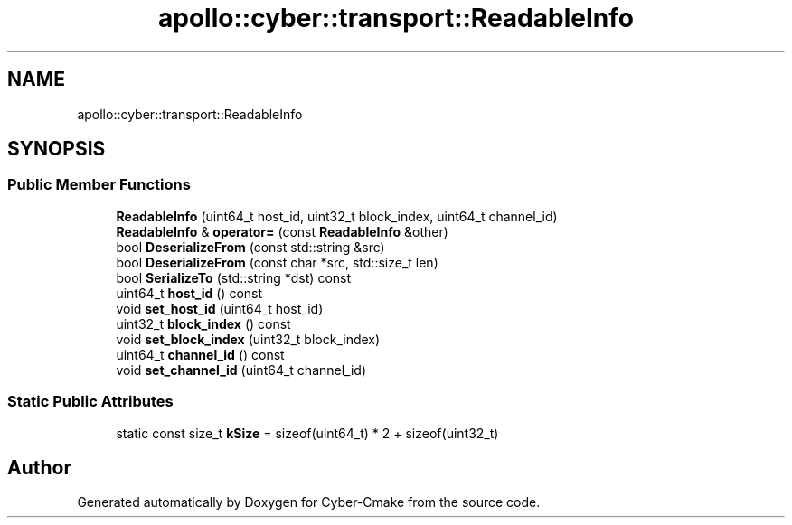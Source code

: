 .TH "apollo::cyber::transport::ReadableInfo" 3 "Thu Aug 31 2023" "Cyber-Cmake" \" -*- nroff -*-
.ad l
.nh
.SH NAME
apollo::cyber::transport::ReadableInfo
.SH SYNOPSIS
.br
.PP
.SS "Public Member Functions"

.in +1c
.ti -1c
.RI "\fBReadableInfo\fP (uint64_t host_id, uint32_t block_index, uint64_t channel_id)"
.br
.ti -1c
.RI "\fBReadableInfo\fP & \fBoperator=\fP (const \fBReadableInfo\fP &other)"
.br
.ti -1c
.RI "bool \fBDeserializeFrom\fP (const std::string &src)"
.br
.ti -1c
.RI "bool \fBDeserializeFrom\fP (const char *src, std::size_t len)"
.br
.ti -1c
.RI "bool \fBSerializeTo\fP (std::string *dst) const"
.br
.ti -1c
.RI "uint64_t \fBhost_id\fP () const"
.br
.ti -1c
.RI "void \fBset_host_id\fP (uint64_t host_id)"
.br
.ti -1c
.RI "uint32_t \fBblock_index\fP () const"
.br
.ti -1c
.RI "void \fBset_block_index\fP (uint32_t block_index)"
.br
.ti -1c
.RI "uint64_t \fBchannel_id\fP () const"
.br
.ti -1c
.RI "void \fBset_channel_id\fP (uint64_t channel_id)"
.br
.in -1c
.SS "Static Public Attributes"

.in +1c
.ti -1c
.RI "static const size_t \fBkSize\fP = sizeof(uint64_t) * 2 + sizeof(uint32_t)"
.br
.in -1c

.SH "Author"
.PP 
Generated automatically by Doxygen for Cyber-Cmake from the source code\&.
